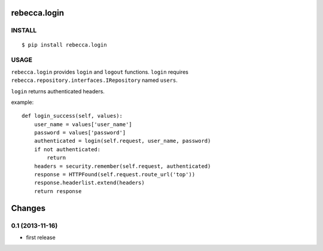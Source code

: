 rebecca.login
===========================

.. image:: https://travis-ci.org/rebeccaframework/rebecca.login.png
   :target: https://travis-ci.org/rebeccaframework/rebecca.login

INSTALL
------------------------

::

  $ pip install rebecca.login


USAGE
----------------------------

``rebecca.login`` provides ``login`` and ``logout`` functions.
``login`` requires ``rebecca.repository.interfaces.IRepository`` named ``users``.

``login`` returns authenticated headers.

example::

    def login_success(self, values):
        user_name = values['user_name']
        password = values['password']
        authenticated = login(self.request, user_name, password)
        if not authenticated:
            return
        headers = security.remember(self.request, authenticated)
        response = HTTPFound(self.request.route_url('top'))
        response.headerlist.extend(headers)
        return response

Changes
=====================

0.1 (2013-11-16)
---------------------

- first release


